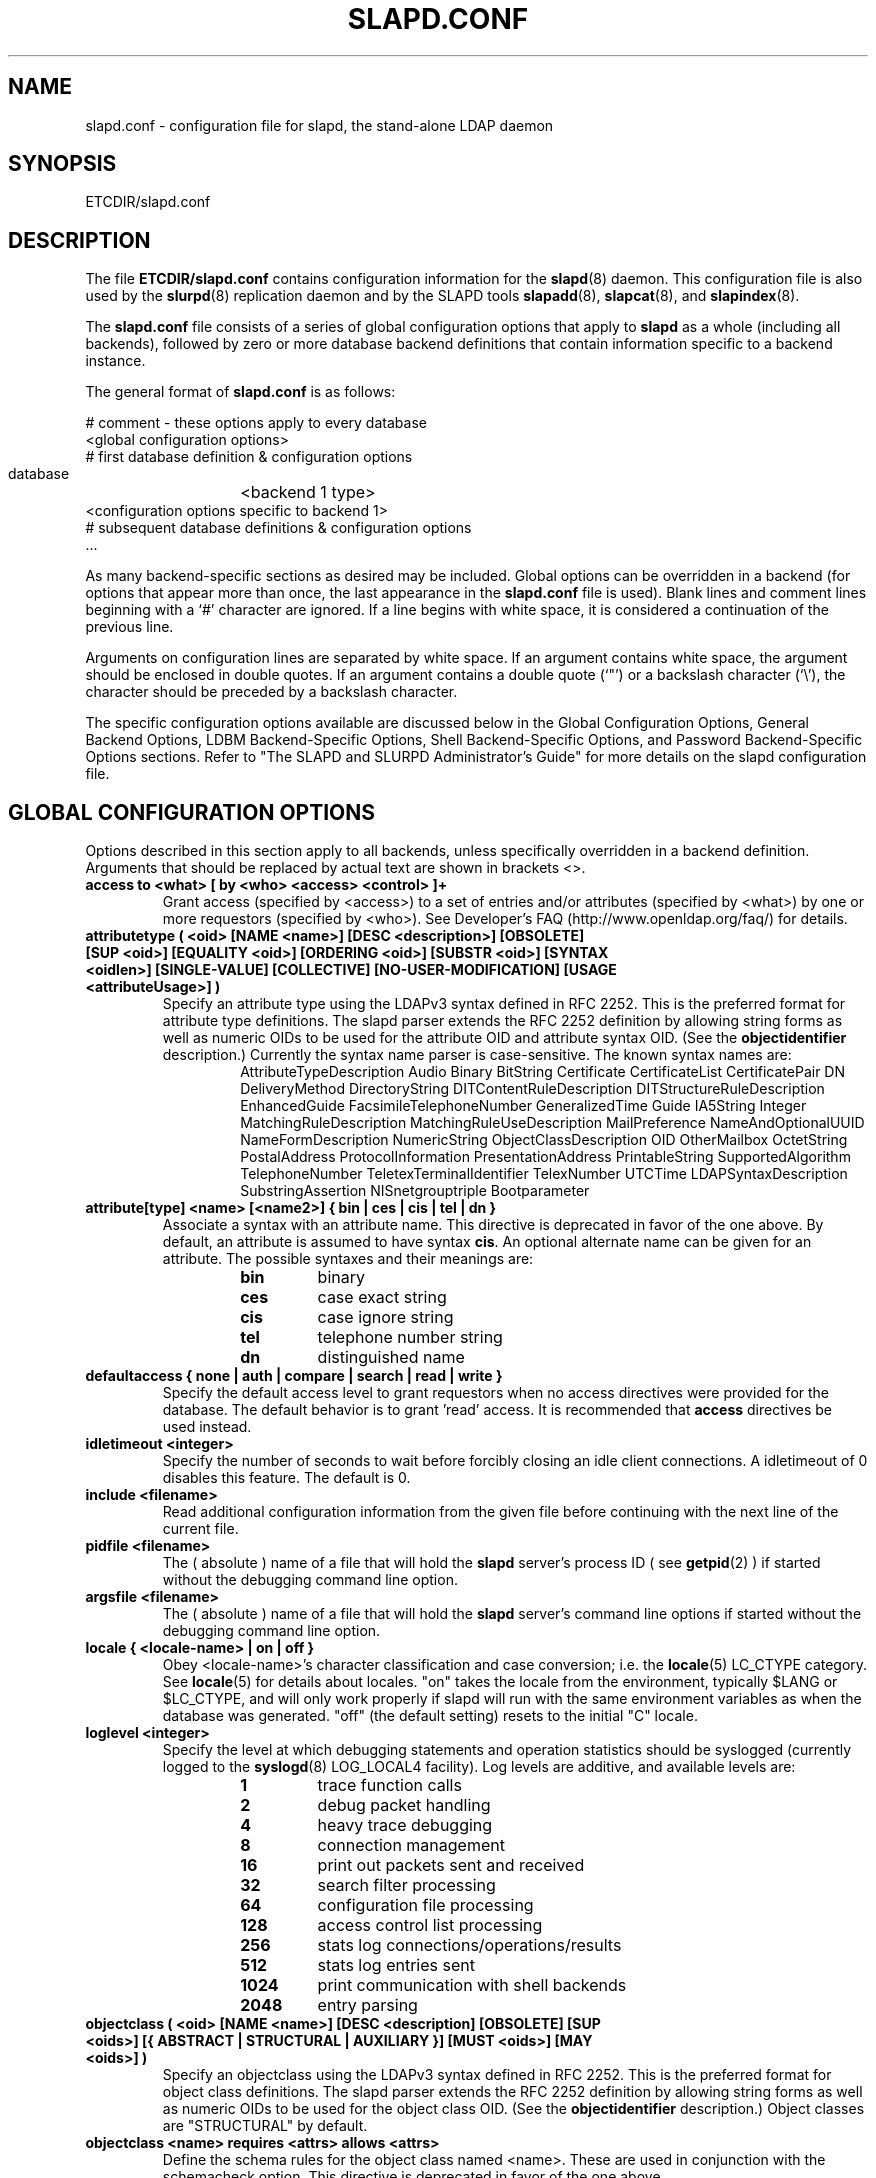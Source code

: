 .TH SLAPD.CONF 5 "5 August 1999" "OpenLDAP LDVERSION"
.\" $OpenLDAP$
.\" Copyright 1998-2000 The OpenLDAP Foundation All Rights Reserved.
.\" Copying restrictions apply.  See COPYRIGHT/LICENSE.
.SH NAME
slapd.conf \- configuration file for slapd, the stand-alone LDAP daemon
.SH SYNOPSIS
ETCDIR/slapd.conf
.SH DESCRIPTION
The file
.B ETCDIR/slapd.conf
contains configuration information for the
.BR slapd (8)
daemon.  This configuration file is also used by the
.BR slurpd (8)
replication daemon and by the SLAPD tools
.BR slapadd (8),
.BR slapcat (8),
and
.BR slapindex (8).
.LP
The
.B slapd.conf
file consists of a series of global configuration options that apply to
.B slapd
as a whole (including all backends), followed by zero or more database
backend definitions that contain information specific to a backend
instance.
.LP
The general format of
.B slapd.conf
is as follows:
.LP
.nf
    # comment - these options apply to every database
    <global configuration options>
    # first database definition & configuration options
    database	<backend 1 type>
    <configuration options specific to backend 1>
    # subsequent database definitions & configuration options
    ...
.fi
.LP
As many backend-specific sections as desired may be included.  Global
options can be overridden in a backend (for options that appear more
than once, the last appearance in the
.B slapd.conf
file is used).  Blank lines and comment lines beginning with a `#'
character are ignored. If a line begins with white space, it is
considered a continuation of the previous line.
.LP
Arguments on configuration lines are separated by white space. If an
argument contains white space, the argument should be enclosed in
double quotes.  If an argument contains a double quote (`"') or a
backslash character (`\\'), the character should be preceded by a
backslash character.
.LP
The specific configuration options available are discussed below in the
Global Configuration Options, General Backend Options, LDBM
Backend-Specific Options, Shell Backend-Specific Options, and Password
Backend-Specific Options sections.  Refer to "The SLAPD and SLURPD
Administrator's Guide" for more details on the slapd configuration
file.
.SH GLOBAL CONFIGURATION OPTIONS
Options described in this section apply to all backends, unless specifically 
overridden in a backend definition. Arguments that should be replaced by 
actual text are shown in brackets <>.
.TP
.B
access to <what> [ by <who> <access> <control> ]+
Grant access (specified by <access>) to a set of entries and/or
attributes (specified by <what>) by one or more requestors (specified
by <who>).
See Developer's FAQ (http://www.openldap.org/faq/) for details.
.TP
.B
attributetype ( <oid> [NAME <name>] [DESC <description>] [OBSOLETE] \
[SUP <oid>] [EQUALITY <oid>] [ORDERING <oid>] [SUBSTR <oid>] \
[SYNTAX <oidlen>] [SINGLE-VALUE] [COLLECTIVE] [NO-USER-MODIFICATION] \
[USAGE <attributeUsage>] )
Specify an attribute type using the LDAPv3 syntax defined in RFC 2252.
This is the preferred format for attribute type definitions. The slapd
parser extends the RFC 2252 definition by allowing string forms as well
as numeric OIDs to be used for the attribute OID and attribute syntax OID.
(See the
.B objectidentifier
description.) Currently the syntax name parser is case-sensitive.
The known syntax names are:
.RS
.RS
.PD 0
AttributeTypeDescription Audio Binary BitString Certificate CertificateList
CertificatePair DN DeliveryMethod DirectoryString DITContentRuleDescription
DITStructureRuleDescription EnhancedGuide FacsimileTelephoneNumber
GeneralizedTime Guide IA5String Integer MatchingRuleDescription
MatchingRuleUseDescription MailPreference NameAndOptionalUUID
NameFormDescription NumericString ObjectClassDescription OID
OtherMailbox OctetString PostalAddress ProtocolInformation
PresentationAddress PrintableString SupportedAlgorithm TelephoneNumber
TeletexTerminalIdentifier TelexNumber UTCTime LDAPSyntaxDescription
SubstringAssertion NISnetgrouptriple Bootparameter
.PD
.RE
.RE
.TP
.B 
attribute[type] <name> [<name2>] { bin | ces | cis | tel | dn }
Associate a syntax with an attribute name. This directive is deprecated
in favor of the one above. By default, an 
attribute is assumed to have syntax
.BR cis .
An optional alternate name can be 
given for an attribute. The possible syntaxes and their meanings are:
.RS
.RS
.PD 0
.TP
.B bin
binary
.TP
.B ces
case exact string
.TP
.B cis
case ignore string
.TP
.B tel
telephone number string
.TP
.B dn
distinguished name
.PD
.RE
.RE
.TP
.B
defaultaccess { none | auth | compare | search | read | write }
Specify the default access level to grant requestors when
no access directives were provided for the database.
The default behavior is to grant 'read' access.  It is
recommended that
.B access
directives be used instead.
.TP
.B idletimeout <integer>
Specify the number of seconds to wait before forcibly closing
an idle client connections.  A idletimeout of 0 disables this
feature.  The default is 0.
.TP
.B include <filename>
Read additional configuration information from the given file before
continuing with the next line of the current file.
.TP
.B pidfile <filename>
The ( absolute ) name of a file that will hold the 
.B slapd
server's process ID ( see
.BR getpid (2)
) if started without the debugging command line option.
.TP
.B argsfile <filename>
The ( absolute ) name of a file that will hold the 
.B slapd
server's command line options
if started without the debugging command line option.
.TP
.B
locale { <locale-name> | on | off }
Obey <locale-name>'s character classification and case conversion; i.e. the
.BR locale (5)
LC_CTYPE category.  See
.BR locale (5)
for details about locales.  "on" takes the locale from the environment,
typically $LANG or $LC_CTYPE, and will only work properly if slapd will
run with the same environment variables as when the database was
generated.  "off" (the default setting) resets to the initial "C" locale.
.TP
.B loglevel <integer>
Specify the level at which debugging statements and operation 
statistics should be syslogged (currently logged to the
.BR syslogd (8) 
LOG_LOCAL4 facility).  Log levels are additive, and available levels
are:
.RS
.RS
.PD 0
.TP
.B 1
trace function calls
.TP
.B 2
debug packet handling
.TP
.B 4
heavy trace debugging
.TP
.B 8
connection management
.TP
.B 16
print out packets sent and received
.TP
.B 32
search filter processing
.TP
.B 64
configuration file processing
.TP
.B 128
access control list processing
.TP
.B 256
stats log connections/operations/results
.TP
.B 512
stats log entries sent
.TP
.B 1024
print communication with shell backends
.TP
.B 2048
entry parsing
.PD
.RE
.RE
.TP
.B
objectclass ( <oid> [NAME <name>] [DESC <description] [OBSOLETE] \
[SUP <oids>] [{ ABSTRACT | STRUCTURAL | AUXILIARY }] [MUST <oids>] \
[MAY <oids>] )
Specify an objectclass using the LDAPv3 syntax defined in RFC 2252.
This is the preferred format for object class definitions. The slapd
parser extends the RFC 2252 definition by allowing string forms as well
as numeric OIDs to be used for the object class OID. (See the
.B
objectidentifier
description.) Object classes are "STRUCTURAL" by default.
.TP
.B
objectclass <name> requires <attrs> allows <attrs>
Define the schema rules for the object class named <name>.  These are
used in conjunction with the schemacheck option. This directive is
deprecated in favor of the one above.
.TP
.B objectidentifier <name> { <oid> | <name>[:<suffix>] }
Define a string name that equates to the given OID. The string can be used
in place of the numeric OID in objectclass and attribute definitions. The
name can also be used with a suffix of the form ":xx" in which case the
value "oid.xx" will be used.
.TP
.B referral <url>
Specify the referral to pass back when
.BR slapd (8)
cannot find a local database to handle a request.
If specified multiple times, each url is provided.
.TP
.B schemacheck { on | off }
Turn schema checking on or off. The default is on.
.TP
.B sizelimit <integer>
Specify the maximum number of entries to return from a search operation.
The default size limit is 500.
.TP
.B srvtab <filename>
Specify the srvtab file in which the kerberos keys necessary for
authenticating clients using kerberos can be found. This option is only
meaningful if you are using Kerberos authentication.
.TP
.B timelimit <integer>
Specify the maximum number of seconds (in real time)
.B slapd
will spend answering a search request.  The default time limit is 3600.
.SH TLS OPTIONS
If
.B slapd
is build with support for Transport Layer Security, there are more options
you can specify.
.TP
.B TLSCipherSuite <cipher-suite-spec>
Permits configuring what ciphers will be accepted and the preference order.
<cipher-suite-spec> should be a cipher specification for OpenSSL.  Example:

TLSCipherSuite HIGH:MEDIUM:+SSLv2

To check what ciphers a given spec selects, use:

openssl ciphers -v <cipher-suite-spec>
.TP
.B TLSCertificateFile <filename>
Specifies the file that contains the
.B slapd
server certificate.
.TP
.B TLSCertificateKeyFile <filename>
Specifies the file that contains the
.B slapd
server private key that matches the certificate stored in the
.B TLSCertificateFile
file.  Currently, the private key must not be protected with a password, so
it is of critical importance that it is protected carefully. 
.SH GENERAL BACKEND OPTIONS
Options in this section only apply to the configuration file section
for the backend in which they are defined.  They are supported by every
type of backend.
.TP
.B database <databasetype>
Mark the beginning of a new database instance definition. <databasetype>
should be one of
.B ldbm,
.B shell,
or
.B passwd
depending on which backend will serve the database.
.TP
.B lastmod on | off
Controls whether
.B slapd
will automatically maintain the 
modifiersName, modifyTimestamp, creatorsName, and 
createTimestamp attributes for entries.  By default, lastmod is on.
.TP
.B readonly on | off
This option puts the database into "read-only" mode.  Any attempts to 
modify the database will return an "unwilling to perform" error.  By
default, readonly is off.
.TP
.B
replica host=<hostname>[:port] "binddn=<DN>" bindmethod=simple |
.B
kerberos [credentials=<password>] [srvtab=<filename>]
.br
Specify a replication site for this database.  Refer to "The SLAPD and
SLURPD Administrator's Guide" for detailed information on setting up
a replicated
.B slapd
directory service.
.TP
.B replogfile <filename>
Specify the name of the replication log file to log changes to.  
The replication log is typically written by
.BR slapd (8)
and read by
.BR slurpd (8).
See
.BR slapd.replog (5)
for more information.
.TP
.B rootdn <dn>
Specify the DN of an entry that is not subject to access control 
or administrative limit restrictions for operations on this database.
.TP
.B rootpw <password>
Specify a password (or hash of the password) for the rootdn.
This option accepts all RFC 2307 userPassword formats known to
the server including \fB{SSHA}\fP, \fB{SHA}\fP, \fB{SMD5}\fP,
\fB{MD5}\fP, \fB{CRYPT}\fP, and cleartext schemes.  Cleartext
passwords are not recommended.
.TP
.B suffix <dn suffix>
Specify the DN suffix of queries that will be passed to this 
backend database.  Multiple suffix lines can be given and at least one is 
required for each database definition.
.TP
.B updatedn <dn>
This option is only applicable in a slave
.B slapd.
It specifies the DN allowed to make changes to the replica (typically,
this is the DN
.BR slurpd (8)
binds as when making changes to the replica).
.TP
.B updateref <url>
Specify the referral to pass back when
.BR slapd (8)
is asked to modify a replicated local database.
If specified multiple times, each url is provided.
.SH LDBM BACKEND-SPECIFIC OPTIONS
Options in this category only apply to the LDBM backend database. That is,
they must follow a "database ldbm" line and come before any subsequent
"database" lines.  The LDBM backend is a high-performance database that
makes extensive use of indexing and caching to speed data access. 
.TP
.B cachesize <integer>
Specify the size in entries of the in-memory cache maintained 
by the LDBM backend database instance.  The default is 1000 entries.
.TP
.B dbcachesize <integer>
Specify the size in bytes of the in-memory cache associated 
with each open index file. If not supported by the underlying database 
method, this option is ignored without comment.  The default is 100000 bytes.
.TP
.B dbnolocking
Specify that no database locking should be performed.  
Enabling this option may improve performance at the expense of data security.
.B dbnosync
Specify that on-disk database contents should not be immediately
synchronized with in memory changes.  Enabling this option may improve
performance at the expense of data security.
.TP
.B directory <directory>
Specify the directory where the LDBM files containing this database and
associated indexes live.  A separate directory must be specified for
each database.  The default is
.BR LOCALSTATEDIR/openldap-ldbm .
.TP
.B
index { <attrlist> | default } [ pres,eq,approx,sub,none ]
Specify the indexes to maintain for the given attribute. If only 
an <attr> is given, all possible indexes are maintained.
.TP
.B mode <integer>
Specify the file protection mode that newly created database 
index files should have.  The default is 0600.
.SH SHELL BACKEND-SPECIFIC OPTIONS
Options in this category only apply to the SHELL backend database. That is,
they must follow a "database shell" line and come before any subsequent
"database" lines.  The Shell backend executes external programs to
implement operations, and is designed to make it easy to tie an existing
database to the
.B slapd
front-end.
.TP
.B bind <pathname>
.TP
.B unbind <pathname>
.TP
.B search <pathname>
.TP
.B compare <pathname>
.TP
.B modify <pathname>
.TP
.B modrdn <pathname>
.TP
.B add <pathname>
.TP
.B delete <pathname>
.TP
.B abandon <pathname>
These options specify the pathname of the command to execute in response 
to the given LDAP operation. The command given should understand and 
follow the input/output conventions described in Appendix B of "The SLAPD
and SLURPD Administrator's Guide."
.LP
Note that you need only supply configuration lines for those commands you
want the backend to handle. Operations for which a command is not
supplied will be refused with an "unwilling to perform" error.
.SH PASSWORD BACKEND-SPECIFIC OPTIONS
Options in this category only apply to the PASSWD backend database.
That is, they must follow a "database passwd" line and come before any
subsequent "database" lines.  The PASSWD database serves up the user
account information listed in the system
.BR passwd (5)
file.
.TP
.B file <filename>
Specifies an alternate passwd file to use.  The default is
.B /etc/passwd.
.SH EXAMPLE
"The SLAPD and SLURPD Administrator's Guide" contains an annotated
example of a configuration file.
.SH FILES
ETCDIR/slapd.conf
.SH SEE ALSO
.BR ldap (3),
.BR slapd.replog (5),
.BR locale (5),
.BR passwd (5),
.BR slapd (8),
.BR slapadd (8),
.BR slapcat (8),
.BR slapindex (8),
.BR slurpd (8),
.LP
"The SLAPD and SLURPD Administrator's Guide"
.SH ACKNOWLEDGEMENTS
.B	OpenLDAP
is developed and maintained by The OpenLDAP Project (http://www.openldap.org/).
.B	OpenLDAP
is derived from University of Michigan LDAP 3.3 Release.  
